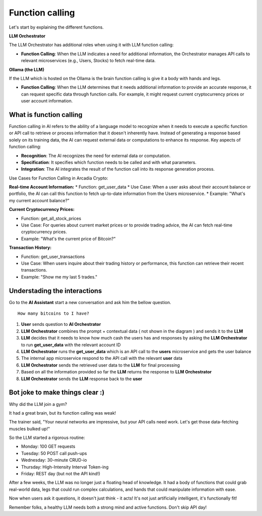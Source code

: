 Function calling
################


Let's start by explaining the different functions.

**LLM Orchestrator**

The LLM Orchestrator has additional roles when using it with LLM function calling:

* **Function Calling**: When the LLM indicates a need for additional information, the Orchestrator manages API calls to relevant microservices (e.g., Users, Stocks) to fetch real-time data.


**Ollama (the LLM)**

If the LLM which is hosted on the Ollama is the brain function calling is give it a body with hands and legs.

* **Function Calling**: When the LLM determines that it needs additional information to provide an accurate response, it can request specific data through function calls. For example, it might request current cryptocurrency prices or user account information.

What is function calling
------------------------

Function calling in AI refers to the ability of a language model to recognize when it needs to execute a specific function or API call to retrieve or process information that it doesn't inherently have. Instead of generating a response based solely on its training data, the AI can request external data or computations to enhance its response.
Key aspects of function calling:

* **Recognition**: The AI recognizes the need for external data or computation.
* **Specification**: It specifies which function needs to be called and with what parameters.
* **Integration**: The AI integrates the result of the function call into its response generation process.

Use Cases for Function Calling in Arcadia Crypto:

**Real-time Account Information:**
* Function: get_user_data
* Use Case: When a user asks about their account balance or portfolio, the AI can call this function to fetch up-to-date information from the Users microservice.
* Example: "What's my current account balance?"


**Current Cryptocurrency Prices:**

* Function: get_all_stock_prices
* Use Case: For queries about current market prices or to provide trading advice, the AI can fetch real-time cryptocurrency prices.
* Example: "What's the current price of Bitcoin?"


**Transaction History:**

* Function: get_user_transactions
* Use Case: When users inquire about their trading history or performance, this function can retrieve their recent transactions.
* Example: "Show me my last 5 trades."

Understading the interactions
-----------------------------

Go to the **AI Assistant** start a new conversation and ask him the bellow question.

::

    How many bitcoins to I have?

.. image:: ../pictures/Slide3.PNG
   :align: center

1. **User** sends question to **AI Orchestrator**
2. **LLM Orchestrator** combines the prompt + contextual data ( not shown in the diagram ) and sends it to the **LLM**
3. **LLM** decides that it needs to know how much cash the users has and responses by asking the **LLM Orchestrator** to run **get_user_data** with the relevant account ID
4. **LLM Orchestrator** runs the **get_user_data** which is an API call to the **users** microservice and gets the user balance
5. The internal app microservice respond to the API call with the relevant **user** data
6. **LLM Orchestrator**  sends the retrieved user data to the **LLM** for final processing
7. Based on all the information provided so far the **LLM** returns the response to **LLM Orchestrator**
8. **LLM Orchestrator** sends the **LLM** response back to the **user**


Bot joke to make things clear :)
--------------------------------

Why did the LLM join a gym?

It had a great brain, but its function calling was weak!

The trainer said, "Your neural networks are impressive, but your API calls need work. Let's get those data-fetching muscles bulked up!"

So the LLM started a rigorous routine:

* Monday: 100 GET requests
* Tuesday: 50 POST call push-ups
* Wednesday: 30-minute CRUD-io
* Thursday: High-Intensity Interval Token-ing
* Friday: REST day (but not the API kind!)

After a few weeks, the LLM was no longer just a floating head of knowledge. It had a body of functions that could grab real-world data, legs that could run complex calculations, and hands that could manipulate information with ease.

Now when users ask it questions, it doesn't just think - it acts! It's not just artificially intelligent, it's functionally fit!

Remember folks, a healthy LLM needs both a strong mind and active functions. Don't skip API day!